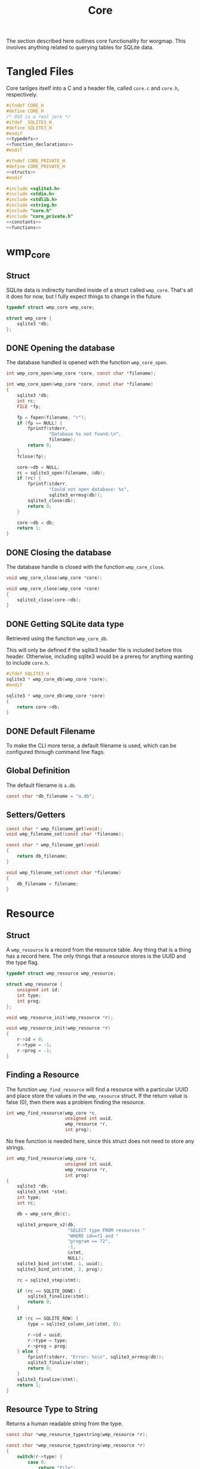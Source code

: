 #+TITLE: Core
The section described here outlines core functionality for
worgmap. This involves anything related to querying tables
for SQLite data.
* Tangled Files
Core tanlges itself into a C and a header file, called
=core.c= and =core.h=, respectively.
#+NAME: core.h
#+BEGIN_SRC c :tangle core.h
#ifndef CORE_H
#define CORE_H
/* OSX is a real jerk */
#ifdef _SQLITE3_H_
#define SQLITE3_H
#endif
<<typedefs>>
<<function_declarations>>
#endif
#+END_SRC
#+NAME: core_private.h
#+BEGIN_SRC c :tangle core_private.h
#ifndef CORE_PRIVATE_H
#define CORE_PRIVATE_H
<<structs>>
#endif
#+END_SRC
#+NAME: core.c
#+BEGIN_SRC c :tangle core.c
#include <sqlite3.h>
#include <stdio.h>
#include <stdlib.h>
#include <string.h>
#include "core.h"
#include "core_private.h"
<<constants>>
<<functions>>
#+END_SRC
* wmp_core
** Struct
SQLite data is indirectly handled inside of a struct called
=wmp_core=. That's all it does for now, but I fully expect
things to change in the future.

#+NAME: typedefs
#+BEGIN_SRC c
typedef struct wmp_core wmp_core;
#+END_SRC

#+NAME: structs
#+BEGIN_SRC c
struct wmp_core {
    sqlite3 *db;
};
#+END_SRC
** DONE Opening the database
CLOSED: [2019-08-31 Sat 06:09]
The database handled is opened with the function
=wmp_core_open=.
#+NAME: function_declarations
#+BEGIN_SRC c
int wmp_core_open(wmp_core *core, const char *filename);
#+END_SRC
#+NAME: functions
#+BEGIN_SRC c
int wmp_core_open(wmp_core *core, const char *filename)
{
    sqlite3 *db;
    int rc;
    FILE *fp;

    fp = fopen(filename, "r");
    if (fp == NULL) {
        fprintf(stderr,
                "Database %s not found.\n",
                filename);
        return 0;
    }
    fclose(fp);

    core->db = NULL;
    rc = sqlite3_open(filename, &db);
    if (rc) {
        fprintf(stderr,
                "Could not open database: %s",
                sqlite3_errmsg(db));
        sqlite3_close(db);
        return 0;
    }

    core->db = db;
    return 1;
}
#+END_SRC
** DONE Closing the database
CLOSED: [2019-08-31 Sat 06:10]
The database handle is closed with the function
=wmp_core_close=.
#+NAME: function_declarations
#+BEGIN_SRC c
void wmp_core_close(wmp_core *core);
#+END_SRC
#+NAME: functions
#+BEGIN_SRC c
void wmp_core_close(wmp_core *core)
{
    sqlite3_close(core->db);
}
#+END_SRC
** DONE Getting SQLite data type
CLOSED: [2019-08-31 Sat 06:13]
Retrieved using the function =wmp_core_db=.

This will only be defined if the sqlite3 header
file is included before this header. Otherwise,
including sqlite3 would be a prereq for anything
wanting to include =core.h=.
#+NAME: function_declarations
#+BEGIN_SRC c
#ifdef SQLITE3_H
sqlite3 * wmp_core_db(wmp_core *core);
#endif
#+END_SRC
#+NAME: functions
#+BEGIN_SRC c
sqlite3 * wmp_core_db(wmp_core *core)
{
    return core->db;
}
#+END_SRC
** DONE Default Filename
CLOSED: [2019-08-31 Sat 06:21]
To make the CLI more terse, a default filename is used,
which can be configured through command line flags.
** Global Definition
The default filename is =a.db=.
#+NAME: constants
#+BEGIN_SRC c
const char *db_filename = "a.db";
#+END_SRC
** Setters/Getters
#+NAME: function_declarations
#+BEGIN_SRC c
const char * wmp_filename_get(void);
void wmp_filename_set(const char *filename);
#+END_SRC
#+NAME: functions
#+BEGIN_SRC c
const char * wmp_filename_get(void)
{
    return db_filename;
}

void wmp_filename_set(const char *filename)
{
    db_filename = filename;
}
#+END_SRC
* Resource
** Struct
A =wmp_resource= is a record from the resource table.
Any thing that is a thing has a record here. The only things
that a resource stores is the UUID and the type flag.
#+NAME: typedefs
#+BEGIN_SRC c
typedef struct wmp_resource wmp_resource;
#+END_SRC
#+NAME: structs
#+BEGIN_SRC c
struct wmp_resource {
    unsigned int id;
    int type;
    int prog;
};
#+END_SRC
#+NAME: function_declarations
#+BEGIN_SRC c
void wmp_resource_init(wmp_resource *r);
#+END_SRC
#+NAME: functions
#+BEGIN_SRC c
void wmp_resource_init(wmp_resource *r)
{
    r->id = 0;
    r->type = -1;
    r->prog = -1;
}
#+END_SRC
** Finding a Resource
The function =wmp_find_resource= will find a resource with
a particular UUID and place store the values in the
=wmp_resource= struct. If the return value is false (0),
then there was a problem finding the resource.

#+NAME: function_declarations
#+BEGIN_SRC c
int wmp_find_resource(wmp_core *c,
                      unsigned int uuid,
                      wmp_resource *r,
                      int prog);
#+END_SRC

No free function is needed here, since this struct does
not need to store any strings.

#+NAME: functions
#+BEGIN_SRC c
int wmp_find_resource(wmp_core *c,
                      unsigned int uuid,
                      wmp_resource *r,
                      int prog)
{
    sqlite3 *db;
    sqlite3_stmt *stmt;
    int type;
    int rc;

    db = wmp_core_db(c);

    sqlite3_prepare_v2(db,
                       "SELECT type FROM resources "
                       "WHERE id==?1 and "
                       "program == ?2",
                       -1,
                       &stmt,
                       NULL);
    sqlite3_bind_int(stmt, 1, uuid);
    sqlite3_bind_int(stmt, 2, prog);

    rc = sqlite3_step(stmt);

    if (rc == SQLITE_DONE) {
        sqlite3_finalize(stmt);
        return 0;
    }

    if (rc == SQLITE_ROW) {
        type = sqlite3_column_int(stmt, 0);

        r->id = uuid;
        r->type = type;
        r->prog = prog;
    } else {
        fprintf(stderr, "Error: %s\n", sqlite3_errmsg(db));
        sqlite3_finalize(stmt);
        return 0;
    }
    sqlite3_finalize(stmt);
    return 1;
}
#+END_SRC
** Resource Type to String
Returns a human readable string from the type.
#+NAME: function_declarations
#+BEGIN_SRC c
const char *wmp_resource_typestring(wmp_resource *r);
#+END_SRC
#+NAME: functions
#+BEGIN_SRC c
const char *wmp_resource_typestring(wmp_resource *r)
{
    switch(r->type) {
        case 0:
            return "File";
        case 1:
            return "Block";
        case 2:
            return "Segment";
    }
    return "Unknown";
}
#+END_SRC
** Find last ID of program
The last ID of a program can be reasonably assumed to be
the greatest ID of a program, this can be found using
the =MAX= argument.

#+NAME: function_declarations
#+BEGIN_SRC c
unsigned int wmp_resource_last(wmp_core *c, wmp_resource *r, int prog);
#+END_SRC

#+NAME: functions
#+BEGIN_SRC c
unsigned int wmp_resource_last(wmp_core *c, wmp_resource *r, int prog)
{
    sqlite3 *db;
    sqlite3_stmt *stmt;
    int rc;
    unsigned int last;

    db = wmp_core_db(c);

    last = 0;

    sqlite3_prepare_v2(db,
                       "SELECT MAX(id) from resources "
                       "where program == ?1;",
                       -1,
                       &stmt,
                       NULL);

    sqlite3_bind_int(stmt, 1, prog);

    rc = sqlite3_step(stmt);

    if (rc == SQLITE_DONE) {
        sqlite3_finalize(stmt);
        return 0;
    }

    if (rc == SQLITE_ROW) {
        last = sqlite3_column_int(stmt, 0);
    }

    if (r != NULL) {
        rc = wmp_find_resource(c, last, r, prog);
        if (!rc) last = 0;
    }

    sqlite3_finalize(stmt);

    return last;
}
#+END_SRC
* Segment
** Struct
A =wmp_segment= stores a segment of text from the segment
table.

#+NAME: typedefs
#+BEGIN_SRC c
typedef struct wmp_segment wmp_segment;
#+END_SRC

#+NAME: structs
#+BEGIN_SRC c
struct wmp_segment {
    unsigned int id;
    int type;
    char *str;
    int linum;
    char *filename;
    int nxtseg;
    int prog;
};
#+END_SRC

A =wmp_segment= can be queried by UUID using the function
=wmp_find_segment=. If the return value is false (0), then
there was a problem finding the entry.

The function =wmp_find_segment= allocates memory to store
the segment text as a C-string. Because of this, a segment
must be freed using the function =wmp_segment_free=.
** init
A segment is initialized with =wmp_segment_init=.
#+NAME: function_declarations
#+BEGIN_SRC c
void wmp_segment_init(wmp_segment *s);
#+END_SRC
#+NAME: functions
#+BEGIN_SRC c
void wmp_segment_init(wmp_segment *s)
{
    s->id = 0;
    s->type = -1;
    s->str = NULL;
    s->linum = 0;
    s->filename = NULL;
    s->nxtseg = -1;
    s->prog = -1;
}
#+END_SRC
** Free
#+NAME: function_declarations
#+BEGIN_SRC c
void wmp_segment_free(wmp_segment *s);
#+END_SRC
#+NAME: functions
#+BEGIN_SRC c
void wmp_segment_free(wmp_segment *s)
{
    free(s->str);
    free(s->filename);
}
#+END_SRC
** Find
#+NAME: function_declarations
#+BEGIN_SRC c
int wmp_find_segment(wmp_core *c,
                     unsigned int uuid,
                     wmp_segment *s,
                     int prog);
#+END_SRC
#+NAME: functions
#+BEGIN_SRC c
int wmp_find_segment(wmp_core *c,
                     unsigned int uuid,
                     wmp_segment *s,
                     int prog)
{
    sqlite3 *db;
    sqlite3_stmt *stmt;
    int rc;
    int nbytes;
    const char *str;
    const char *fname;

    db = wmp_core_db(c);

    sqlite3_prepare_v2(db,
                       "SELECT "
                         "type,"
                         "str,"
                         "linum,"
                         "filename,"
                         "next_segment, "
                         "program "
                       "FROM segments "
                       "WHERE(id==?1) AND "
                       "(program==?2) ",
                       -1,
                       &stmt,
                       NULL);
    sqlite3_bind_int(stmt, 1, uuid);
    sqlite3_bind_int(stmt, 2, prog);

    rc = sqlite3_step(stmt);

    if(rc == SQLITE_DONE) {
        sqlite3_finalize(stmt);
        return 0;
    }

    if(rc == SQLITE_ROW) {
        s->id = uuid;
        s->type = sqlite3_column_int(stmt, 0);

        nbytes = sqlite3_column_bytes(stmt, 1);
        s->str = calloc(1, nbytes + 1);
        str = (const char *)sqlite3_column_text(stmt, 1);
        strncpy(s->str, str, nbytes);

        s->linum = sqlite3_column_int(stmt, 2);

        nbytes = sqlite3_column_bytes(stmt, 3);
        s->filename = calloc(1, nbytes + 1);
        fname = (const char *)sqlite3_column_text(stmt, 3);
        strncpy(s->filename, fname, nbytes);

        s->nxtseg = sqlite3_column_int(stmt, 4);
        s->prog = sqlite3_column_int(stmt, 5);
    } else {
        fprintf(stderr, "Error: %s\n", sqlite3_errmsg(db));
        sqlite3_finalize(stmt);
        return 0;
    }
    sqlite3_finalize(stmt);
    return 1;
}
#+END_SRC
* Block
** struct
=wmp_block= stores a reference to a codeblock.
#+NAME: typedefs
#+BEGIN_SRC c
typedef struct wmp_block wmp_block;
#+END_SRC
#+NAME: structs
#+BEGIN_SRC c
struct wmp_block {
    int id;
    int head_segment;
    char *name;
    int prog;
    int nblocks;
    int nsegs;
};
#+END_SRC
** init
It is initialized using =wmp_block_init=.
#+NAME: function_declarations
#+BEGIN_SRC c
void wmp_block_init(wmp_block *b);
#+END_SRC
#+NAME: functions
#+BEGIN_SRC c
void wmp_block_init(wmp_block *b)
{
    b->id = -1;
    b->head_segment = -1;
    b->name = NULL;
    b->prog = -1;
    b->nblocks = -1;
    b->nsegs = -1;
}
#+END_SRC
** free
It is freed using =wmp_block_free=.
#+NAME: function_declarations
#+BEGIN_SRC c
void wmp_block_free(wmp_block *b);
#+END_SRC
#+NAME: functions
#+BEGIN_SRC c
void wmp_block_free(wmp_block *b)
{
    free(b->name);
}
#+END_SRC
** DONE find
CLOSED: [2019-08-31 Sat 09:55]
It is queried using =wmp_find_block=.
#+NAME: function_declarations
#+BEGIN_SRC c
int wmp_find_block(wmp_core *c,
                   unsigned int uuid,
                   wmp_block *b,
                   int prog);
#+END_SRC

#+NAME: functions
#+BEGIN_SRC c
int wmp_find_block(wmp_core *c,
                   unsigned int uuid,
                   wmp_block *b,
                   int prog)
{
    sqlite3 *db;
    sqlite3_stmt *stmt;
    int rc;
    int nbytes;
    const char *str;

    db = wmp_core_db(c);

    sqlite3_prepare_v2(db,
                       "SELECT "
                         "head_segment,"
                         "name, "
                         "program, nblocks, nsegs "
                       "FROM blocks "
                       "WHERE(id==?1) AND "
                       "(program==?2);",
                       -1,
                       &stmt,
                       NULL);
    sqlite3_bind_int(stmt, 1, uuid);
    sqlite3_bind_int(stmt, 2, prog);

    rc = sqlite3_step(stmt);

    if (rc == SQLITE_DONE) {
        sqlite3_finalize(stmt);
        return 0;
    }

    if (rc == SQLITE_ROW) {
        b->id = uuid;
        b->head_segment = sqlite3_column_int(stmt, 0);
        nbytes = sqlite3_column_bytes(stmt, 1);
        b->name = calloc(1, nbytes + 1);
        str = (const char *)sqlite3_column_text(stmt, 1);
        strncpy(b->name, str, nbytes);
        b->prog = sqlite3_column_int(stmt, 2);
        b->nblocks = sqlite3_column_int(stmt, 4);
        b->nsegs = sqlite3_column_int(stmt, 5);
    } else {
        fprintf(stderr, "Error: %s\n", sqlite3_errmsg(db));
        sqlite3_finalize(stmt);
        return 0;
    }
    sqlite3_finalize(stmt);
    return 1;
}
#+END_SRC
** DONE lookup
CLOSED: [2019-08-31 Sat 12:33]
A block can also be found by querying the name via the
function =wmp_lookup_block=.
#+NAME: function_declarations
#+BEGIN_SRC c
int wmp_lookup_block(wmp_core *c,
                     const char *name,
                     wmp_block *b,
                     int prog);
#+END_SRC
#+NAME: functions
#+BEGIN_SRC c
int wmp_lookup_block(wmp_core *c,
                     const char *name,
                     wmp_block *b,
                     int prog)
{
    sqlite3 *db;
    sqlite3_stmt *stmt;
    int rc;
    int nbytes;

    db = wmp_core_db(c);

    sqlite3_prepare_v2(db,
                       "SELECT "
                         "id,"
                         "head_segment, nblocks, nsegs "
                       "FROM blocks "
                       "WHERE(name==?1) AND "
                       "(program == ?2);",
                       -1,
                       &stmt,
                       NULL);
    sqlite3_bind_text(stmt, 1, name, strlen(name), NULL);
    sqlite3_bind_int(stmt, 2, prog);

    rc = sqlite3_step(stmt);

    if(rc == SQLITE_DONE) {
        sqlite3_finalize(stmt);
        return 0;
    }

    if(rc == SQLITE_ROW) {
        b->id = sqlite3_column_int(stmt, 0);
        b->head_segment = sqlite3_column_int(stmt, 1);
        nbytes = strlen(name);
        b->name = calloc(1, nbytes + 1);
        strncpy(b->name, name, nbytes);
        b->prog = prog;
        b->nblocks = sqlite3_column_int(stmt, 2);
        b->nsegs = sqlite3_column_int(stmt, 3);
    } else {
        fprintf(stderr, "Error: %s\n", sqlite3_errmsg(db));
        sqlite3_finalize(stmt);
        return 0;
    }
    sqlite3_finalize(stmt);
    return 1;
}
#+END_SRC
* File
** Struct
A =wmp_file= is a record containing the name of a file to
tangle to.
#+NAME: typedefs
#+BEGIN_SRC c
typedef struct wmp_file wmp_file;
#+END_SRC
#+NAME: structs
#+BEGIN_SRC c
struct wmp_file {
    unsigned int id;
    char *filename;
    int top;
    int next_file;
    int prog;
};
#+END_SRC
** init
It is initialized using =wmp_file_init=.
#+NAME: function_declarations
#+BEGIN_SRC c
void wmp_file_init(wmp_file *f);
#+END_SRC
#+NAME: functions
#+BEGIN_SRC c
void wmp_file_init(wmp_file *f)
{
    f->id = 0;
    f->filename = NULL;
    f->next_file = -1;
    f->prog = -1;
}
#+END_SRC
** Free
It is freed using =wmp_file_free=.
#+NAME: function_declarations
#+BEGIN_SRC c
void wmp_file_free(wmp_file *f);
#+END_SRC
#+NAME: functions
#+BEGIN_SRC c
void wmp_file_free(wmp_file *f)
{
    free(f->filename);
}
#+END_SRC
** Find
It is queried using =wmp_find_file=.
#+NAME: function_declarations
#+BEGIN_SRC c
int wmp_find_file(wmp_core *c,
                  unsigned int uuid,
                  wmp_file *f,
                  int prog);
#+END_SRC
#+NAME: functions
#+BEGIN_SRC c
int wmp_find_file(wmp_core *c,
                  unsigned int uuid,
                  wmp_file *f,
                  int prog)
{
    sqlite3 *db;
    sqlite3_stmt *stmt;
    int rc;
    int nbytes;
    const char *str;

    db = wmp_core_db(c);

    sqlite3_prepare_v2(db,
                       "SELECT "
                         "filename,"
                         "next_file, "
                         "top "
                       "FROM files "
                       "WHERE(id==?1) AND "
                       "(program == ?2);",
                       -1,
                       &stmt,
                       NULL);
    sqlite3_bind_int(stmt, 1, uuid);
    sqlite3_bind_int(stmt, 2, prog);

    rc = sqlite3_step(stmt);

    if(rc == SQLITE_DONE) {
        sqlite3_finalize(stmt);
        return 0;
    }

    if(rc == SQLITE_ROW) {
        f->id = uuid;
        nbytes = sqlite3_column_bytes(stmt, 0);
        f->filename = calloc(1, nbytes + 1);
        f->next_file = sqlite3_column_int(stmt, 1);
        str = (const char *)sqlite3_column_text(stmt, 0);
        strncpy(f->filename, str, nbytes);
        f->top = sqlite3_column_int(stmt, 2);
    } else {
        fprintf(stderr, "Error: %s\n", sqlite3_errmsg(db));
        sqlite3_finalize(stmt);
        return 0;
    }
    sqlite3_finalize(stmt);
    return 1;
}
#+END_SRC
** Lookup
A file can be queried by name directly via the function
=wmp_lookup_file=.

#+NAME: function_declarations
#+BEGIN_SRC c
int wmp_lookup_file(wmp_core *c,
                     const char *filename,
                     wmp_file *f);
#+END_SRC
#+NAME: functions
#+BEGIN_SRC c
int wmp_lookup_file(wmp_core *c,
                     const char *filename,
                     wmp_file *f)
{
    sqlite3 *db;
    sqlite3_stmt *stmt;
    int rc;
    int nbytes;

    db = wmp_core_db(c);

    sqlite3_prepare_v2(db,
                       "SELECT "
                         "id,"
                         "next_file, "
                         "top, "
                         "program "
                       "FROM files "
                       "WHERE(filename==?1);",
                       -1,
                       &stmt,
                       NULL);
    sqlite3_bind_text(stmt, 1,
                      filename, strlen(filename),
                      NULL);

    rc = sqlite3_step(stmt);

    if (rc == SQLITE_DONE) {
        sqlite3_finalize(stmt);
        return 0;
    }

    if (rc == SQLITE_ROW) {
        f->id = sqlite3_column_int(stmt, 0);
        f->next_file = sqlite3_column_int(stmt, 1);
        nbytes = strlen(filename);
        f->filename = calloc(1, nbytes + 1);
        strncpy(f->filename, filename, nbytes);
        f->top = sqlite3_column_int(stmt, 2);
        f->prog = sqlite3_column_int(stmt, 3);
    } else {
        fprintf(stderr, "Error: %s\n", sqlite3_errmsg(db));
        sqlite3_finalize(stmt);
        return 0;
    }
    sqlite3_finalize(stmt);
    return 1;
}
#+END_SRC
** Top File
Gets top file from the files column. Useful if you want to
iterate throught the file list.
#+NAME: function_declarations
#+BEGIN_SRC c
int wmp_file_top(wmp_core *c, wmp_file *f, int prog);
#+END_SRC
#+NAME: functions
#+BEGIN_SRC c
int wmp_file_top(wmp_core *c, wmp_file *f, int prog)
{
    sqlite3 *db;
    sqlite3_stmt *stmt;
    int rc;
    int nbytes;
    const char *filename;

    db = wmp_core_db(c);

    sqlite3_prepare_v2(db,
                       "SELECT "
                         "id,"
                         "filename,"
                         "next_file, "
                         "top "
                       "FROM files "
                       "WHERE (program == ?1) "
                       "LIMIT 1;",
                       -1,
                       &stmt,
                       NULL);
    sqlite3_bind_int(stmt, 1, prog);
    rc = sqlite3_step(stmt);

    if(rc == SQLITE_DONE) {
        sqlite3_finalize(stmt);
        return 0;
    }

    if(rc == SQLITE_ROW) {
        f->id = sqlite3_column_int(stmt, 0);
        f->next_file = sqlite3_column_int(stmt, 2);
        nbytes = sqlite3_column_bytes(stmt, 1);
        f->filename = calloc(1, nbytes + 1);
        filename = (const char *)sqlite3_column_text(stmt, 1);
        strncpy(f->filename, filename, nbytes);
        f->top = sqlite3_column_int(stmt, 2);
    } else {
        fprintf(stderr, "Error: %s\n", sqlite3_errmsg(db));
        sqlite3_finalize(stmt);
        return 0;
    }
    sqlite3_finalize(stmt);
    return 1;
}
#+END_SRC
* Block Ref
** Struct
Known as =wmp_blkref=.
#+NAME: typedefs
#+BEGIN_SRC c
typedef struct wmp_blkref wmp_blkref;
#+END_SRC
#+NAME: structs
#+BEGIN_SRC c
struct wmp_blkref {
    unsigned int id;
    int ref;
    char *section;
    char *filename;
    int linum;
    int next;
    int prog;
};
#+END_SRC
** init
#+NAME: function_declarations
#+BEGIN_SRC c
void wmp_blkref_init(wmp_blkref *br);
#+END_SRC
#+NAME: functions
#+BEGIN_SRC c
void wmp_blkref_init(wmp_blkref *br)
{
    br->id = -1;
    br->ref = -1;
    br->section = NULL;
    br->filename = NULL;
    br->linum = -1;
    br->next = -1;
    br->prog = -1;
}
#+END_SRC
** Free
It is freed using =wmp_blkref_free=.
#+NAME: function_declarations
#+BEGIN_SRC c
void wmp_blkref_free(wmp_blkref *br);
#+END_SRC
#+NAME: functions
#+BEGIN_SRC c
void wmp_blkref_free(wmp_blkref *br)
{
    if (br->filename != NULL) free(br->filename);
    if (br->section != NULL) free(br->section);
}
#+END_SRC
** Find
Just get the blkref data, given an id and program number.
#+NAME: function_declarations
#+BEGIN_SRC c
int wmp_blkref_find(wmp_core *c,
                    unsigned int id,
                    wmp_blkref *br,
                    int prog);
#+END_SRC

#+NAME: functions
#+BEGIN_SRC c
int wmp_blkref_find(wmp_core *c,
                    unsigned int id,
                    wmp_blkref *br,
                    int prog)
{
    sqlite3 *db;
    int rc;
    sqlite3_stmt *stmt;

    rc = 0;

    db = wmp_core_db(c);

    sqlite3_prepare_v2(db,
                       "SELECT "
                         "id, "
                         "ref, "
                         "section, "
                         "filename, "
                         "linum, "
                         "next, "
                         "program "
                       "FROM blkref "
                       "WHERE(id== ?1) AND "
                       "(program == ?2);"
                       ,
                       -1,
                       &stmt,
                       NULL);
    sqlite3_bind_int(stmt, 1, id);
    sqlite3_bind_int(stmt, 2, prog);

    rc = sqlite3_step(stmt);

    if (rc == SQLITE_ROW) {
        int nbytes;
        const char *sec;
        const char *fname;
        br->id = sqlite3_column_int(stmt, 0);
        br->ref = sqlite3_column_int(stmt, 1);

        nbytes = sqlite3_column_bytes(stmt, 2);
        br->section = calloc(1, nbytes + 1);
        sec = (const char *)sqlite3_column_text(stmt, 2);
        strncpy(br->section, sec, nbytes);

        nbytes = sqlite3_column_bytes(stmt, 3);
        br->filename = calloc(1, nbytes + 1);
        fname = (const char *)sqlite3_column_text(stmt, 3);
        strncpy(br->filename, fname, nbytes);

        br->linum = sqlite3_column_int(stmt, 4);

        br->next = sqlite3_column_int(stmt, 5);

        br->prog = sqlite3_column_int(stmt, 6);

        rc = 1;
    } else {
        fprintf(stderr, "Error: %s\n", sqlite3_errmsg(db));
        rc = 0;
    }

    sqlite3_finalize(stmt);
    return rc;
}
#+END_SRC
** Lookup
This function is interesting because it is only possible to
do with a SQL query; Worgle has no way of doing this
internally in C.

Due to the SQL-yness of this operation, this functionality
needs to be broken up into 2 parts.

The first part sets up the SQLite query. This creats a
=sqlite3_stmt=.

#+NAME: function_declarations
#+BEGIN_SRC c
#ifdef SQLITE3_H
<<blkref_funcdefs>>
#endif
#+END_SRC

#+NAME: blkref_funcdefs
#+BEGIN_SRC c
int wmp_blkref_lookup_setup(wmp_core *core,
                            const char *name,
                            int prog,
                            sqlite3_stmt **pstmt);
#+END_SRC

#+NAME: functions
#+BEGIN_SRC c
int wmp_blkref_lookup_setup(wmp_core *core,
                            const char *name,
                            int prog,
                            sqlite3_stmt **pstmt)
{
    sqlite3 *db;
    int rc;
    wmp_block b;

    wmp_block_init(&b);
    rc = wmp_lookup_block(core, name, &b, prog);

    if (!rc) return rc;

    db = wmp_core_db(core);

    sqlite3_prepare_v2(db,
                       "SELECT "
                         "id, "
                         "ref, "
                         "section, "
                         "filename, "
                         "linum, "
                         "next, "
                         "program "
                       "FROM blkref "
                       "WHERE(program == ?1) AND "
                       "(ref == ?2);"
                       ,
                       -1,
                       pstmt,
                       NULL);
    sqlite3_bind_int(*pstmt, 1, prog);
    sqlite3_bind_int(*pstmt, 2, b.id);
    wmp_block_free(&b);

    return 1;
}
#+END_SRC

The second part steps through the query and gets called
until there are no more values to return.

#+NAME: blkref_funcdefs
#+BEGIN_SRC c
int wmp_blkref_lookup_step(wmp_core *core,
                           sqlite3_stmt *stmt,
                           wmp_blkref *br);
#+END_SRC

#+NAME: functions
#+BEGIN_SRC c
int wmp_blkref_lookup_step(wmp_core *core,
                           sqlite3_stmt *stmt,
                           wmp_blkref *br)
{
    int rc;

    rc = sqlite3_step(stmt);

    if (rc == SQLITE_DONE) {
        wmp_blkref_free(br);
        sqlite3_finalize(stmt);
        return 0;
    }

    if (rc == SQLITE_ROW) {
        int nbytes;
        const char *sec;
        const char *fname;
        wmp_blkref_free(br);
        br->id = sqlite3_column_int(stmt, 0);
        br->ref = sqlite3_column_int(stmt, 1);

        nbytes = sqlite3_column_bytes(stmt, 2);
        br->section = calloc(1, nbytes + 1);
        sec = (const char *)sqlite3_column_text(stmt, 2);
        strncpy(br->section, sec, nbytes);

        nbytes = sqlite3_column_bytes(stmt, 3);
        br->filename = calloc(1, nbytes + 1);
        fname = (const char *)sqlite3_column_text(stmt, 3);
        strncpy(br->filename, fname, nbytes);

        br->linum = sqlite3_column_int(stmt, 4);

        br->next = sqlite3_column_int(stmt, 5);

        br->prog = sqlite3_column_int(stmt, 6);
    } else {
        sqlite3 *db;

        db = wmp_core_db(core);
        fprintf(stderr, "Error: %s\n", sqlite3_errmsg(db));
        sqlite3_finalize(stmt);
        return 0;
    }

    return 1;
}
#+END_SRC
** TODO Code Block Regeneration
This operation will reproduce a portion of a code block,
referred to as a =subblock=, given a block reference. This
will return the code in the subblock as an array of segments.

From the block reference, retrieve the block, and
the previous and next subblocks (if they exist). These will
be needed later on.

The number of segments in the subblock is derived from
=segoff=, or the segment offset. The segment offset stores
the starting segment position relative to the block.
Subtracting =segoff= of the next subblock will get the size.

The first segment is derived from =prev_lastseg=. It holds
the id of the last segment of the previous block. Getting
the =next= id from this segment will get the first segment
of the subblock. If there is no next block, the offset
can be subtracted from the total number of segments in the
top-level block. The output segment list is then allocated
with this value.

After the first segment and total number of segments is
found, the rest of the procedure works like a linked list
operation, with each segment entry has a ID value pointing
to the next segment. The contents of each segment get copied
to their respective position in the segment list.

Since the segment list is dynamically allocated, it must be
freed explicitly.
* Block Search
Under the hood, this performs a SQL query in the blocks
table for any block matching a keyword, and returns the
a blocks that match it.

It's a two step function: setup and step. The last step
will automatically clean.

#+NAME: function_declarations
#+BEGIN_SRC c
#ifdef SQLITE3_H
<<blksearch_funcdefs>>
#endif
#+END_SRC
** Setup
#+NAME: blksearch_funcdefs
#+BEGIN_SRC c
int wmp_blksearch_setup(wmp_core *core,
                        const char *name,
                        sqlite3_stmt **pstmt);
#+END_SRC

#+NAME: functions
#+BEGIN_SRC c
int wmp_blksearch_setup(wmp_core *core,
                        const char *name,
                        sqlite3_stmt **pstmt)
{
    sqlite3 *db;

    db = wmp_core_db(core);

    sqlite3_prepare_v2(db,
                       "SELECT "
                         "id, "
                         "head_segment, "
                         "name, "
                         "program "
                       "FROM blocks "
                       "WHERE name LIKE ?1;"
                       ,
                       -1,
                       pstmt,
                       NULL);

    sqlite3_bind_text(*pstmt, 1, name, strlen(name), NULL);
    return 1;
}
#+END_SRC

#+NAME: blksearch_funcdefs
#+BEGIN_SRC c
int wmp_blksearch_step(wmp_core *core,
                       sqlite3_stmt *stmt,
                       wmp_block *blk);
#+END_SRC

#+NAME: functions
#+BEGIN_SRC c
int wmp_blksearch_step(wmp_core *core,
                       sqlite3_stmt *stmt,
                       wmp_block *blk)
{
    int rc;

    rc = sqlite3_step(stmt);

    if (rc == SQLITE_DONE) {
        wmp_block_free(blk);
        sqlite3_finalize(stmt);
        return 0;
    }

    if (rc == SQLITE_ROW) {
        int nbytes;
        const char *name;
        wmp_block_free(blk);

        blk->id = sqlite3_column_int(stmt, 0);

        blk->head_segment = sqlite3_column_int(stmt, 1);

        nbytes = sqlite3_column_bytes(stmt, 2);
        blk->name = calloc(1, nbytes + 1);
        name = (const char *)sqlite3_column_text(stmt, 2);
        strncpy(blk->name, name, nbytes);

        blk->prog = sqlite3_column_int(stmt, 3);
    } else {
        sqlite3 *db;

        db = wmp_core_db(core);
        fprintf(stderr, "Error: %s\n", sqlite3_errmsg(db));
        sqlite3_finalize(stmt);
        return 0;
    }

    return 1;
}
#+END_SRC
* Header
Gets header information.
** struct
#+NAME: typedefs
#+BEGIN_SRC c
typedef struct wmp_header wmp_header;
#+END_SRC
#+NAME: structs
#+BEGIN_SRC c
struct wmp_header {
    int prog;
    int id;
    char *section;
    int level;
    char *name;
    char *filename;
    int linum;
    int next;
};
#+END_SRC
** init
#+NAME: function_declarations
#+BEGIN_SRC c
void wmp_header_init(wmp_header *h);
#+END_SRC
#+NAME: functions
#+BEGIN_SRC c
void wmp_header_init(wmp_header *h)
{
    h->prog = -1;
    h->id = -1;
    h->section = NULL;
    h->level = -1;
    h->name = NULL;
    h->filename = NULL;
    h->linum = -1;
    h->next = -1;
}
#+END_SRC
** free
#+NAME: function_declarations
#+BEGIN_SRC c
void wmp_header_free(wmp_header *h);
#+END_SRC
#+NAME: functions
#+BEGIN_SRC c
void wmp_header_free(wmp_header *h)
{
    if (h->section != NULL) {
        free(h->section);
        h->section = NULL;
    }

    if (h->name != NULL) {
        free(h->name);
        h->name = NULL;
    }

    if (h->filename != NULL) {
        free(h->filename);
        h->filename = NULL;
    }
}
#+END_SRC
** find
#+NAME: function_declarations
#+BEGIN_SRC c
int wmp_header_find(wmp_core *c,
                    unsigned int uuid,
                    wmp_header *h,
                    int prog);
#+END_SRC

#+NAME: functions
#+BEGIN_SRC c
int wmp_header_find(wmp_core *c,
                    unsigned int uuid,
                    wmp_header *h,
                    int prog)
{
    sqlite3 *db;
    sqlite3_stmt *stmt;
    int rc;

    db = wmp_core_db(c);

    sqlite3_prepare_v2(db,
                       "SELECT "
                         "program, "
                         "id, "
                         "section, "
                         "level, "
                         "name , "
                         "filename , "
                         "linum , "
                         "next "
                       "FROM headers "
                       "WHERE(id==?1) AND "
                       "(program==?2);",
                       -1,
                       &stmt,
                       NULL);
    sqlite3_bind_int(stmt, 1, uuid);
    sqlite3_bind_int(stmt, 2, prog);

    rc = sqlite3_step(stmt);

    if (rc == SQLITE_DONE) {
        sqlite3_finalize(stmt);
        return 0;
    }

    if (rc == SQLITE_ROW) {
        h->prog = sqlite3_column_int(stmt, 0);
        h->id = sqlite3_column_int(stmt, 1);

        {
            int nbytes;
            const char *str;
            nbytes = sqlite3_column_bytes(stmt, 2);
            h->section = calloc(1, nbytes + 1);
            str = (const char *)sqlite3_column_text(stmt, 2);
            strncpy(h->section, str, nbytes);
        }

        h->level = sqlite3_column_int(stmt, 3);

        {
            int nbytes;
            const char *str;
            nbytes = sqlite3_column_bytes(stmt, 4);
            h->name = calloc(1, nbytes + 1);
            str = (const char *)sqlite3_column_text(stmt, 4);
            strncpy(h->name, str, nbytes);
        }

        {
            int nbytes;
            const char *str;
            nbytes = sqlite3_column_bytes(stmt, 5);
            h->filename = calloc(1, nbytes + 1);
            str = (const char *)sqlite3_column_text(stmt, 5);
            strncpy(h->filename, str, nbytes);
        }

        h->linum = sqlite3_column_int(stmt, 6);
        h->next = sqlite3_column_int(stmt, 7);
    } else {
        fprintf(stderr, "Error: %s\n", sqlite3_errmsg(db));
        sqlite3_finalize(stmt);
        return 0;
    }
    sqlite3_finalize(stmt);
    return 1;
}
#+END_SRC
** get top header
Finds the topmost header in a program. This is assumed
to be header chunk smallest ID.

This can be done with the following SQL query:

#+BEGIN_SRC sqlite
SELECT MIN(id) from headers where program == prog;
#+END_SRC

Where =prog= is the program id.

From there =wmp_header_find= can be called as usual.

#+NAME: function_declarations
#+BEGIN_SRC c
unsigned int wmp_header_top(wmp_core *c, wmp_header *h, int prog);
#+END_SRC

#+NAME: functions
#+BEGIN_SRC c
unsigned int wmp_header_top(wmp_core *c, wmp_header *h, int prog)
{
    sqlite3 *db;
    sqlite3_stmt *stmt;
    int rc;
    int top;

    db = wmp_core_db(c);

    top = 0;

    sqlite3_prepare_v2(db,
                       "SELECT MIN(id) from headers "
                       "where program == ?1;",
                       -1,
                       &stmt,
                       NULL);

    sqlite3_bind_int(stmt, 1, prog);

    rc = sqlite3_step(stmt);

    if (rc == SQLITE_DONE) {
        sqlite3_finalize(stmt);
        return 0;
    }

    if (rc == SQLITE_ROW) {
        top = sqlite3_column_int(stmt, 0);
    }

    sqlite3_finalize(stmt);

    if (h != NULL) {
        rc = wmp_header_find(c, top, h, prog);
        if (!rc) top = 0;
    }

    return top;
}
#+END_SRC
* Content
Gets content information.
** struct
#+NAME: typedefs
#+BEGIN_SRC c
typedef struct wmp_content wmp_content;
#+END_SRC
#+NAME: structs
#+BEGIN_SRC c
struct wmp_content {
    int prog;
    int id;
    char *section;
    char *filename;
    int linum;
    char *content;
    int next;
};
#+END_SRC
** init
#+NAME: function_declarations
#+BEGIN_SRC c
void wmp_content_init(wmp_content *c);
#+END_SRC
#+NAME: functions
#+BEGIN_SRC c
void wmp_content_init(wmp_content *c)
{
    c->prog = -1;
    c->id = -1;
    c->section = NULL;
    c->filename = NULL;
    c->linum = -1;
    c->content = NULL;
    c->next = -1;
}
#+END_SRC
** free
#+NAME: function_declarations
#+BEGIN_SRC c
void wmp_content_free(wmp_content *c);
#+END_SRC
#+NAME: functions
#+BEGIN_SRC c
void wmp_content_free(wmp_content *c)
{
    if (c->section != NULL) {
        free(c->section);
        c->section = NULL;
    }

    if (c->content != NULL) {
        free(c->content);
        c->content = NULL;
    }

    if (c->filename != NULL) {
        free(c->filename);
        c->filename = NULL;
    }
}
#+END_SRC
** find
#+NAME: function_declarations
#+BEGIN_SRC c
int wmp_content_find(wmp_core *c,
                     unsigned int uuid,
                     wmp_content *cnt,
                     int prog);
#+END_SRC

#+NAME: functions
#+BEGIN_SRC c
int wmp_content_find(wmp_core *c,
                     unsigned int uuid,
                     wmp_content *cnt,
                     int prog)
{
    sqlite3 *db;
    sqlite3_stmt *stmt;
    int rc;

    db = wmp_core_db(c);

    sqlite3_prepare_v2(db,
                       "SELECT "
                         "program, "
                         "id, "
                         "section, "
                         "filename , "
                         "linum , "
                         "content , "
                         "next "
                       "FROM content "
                       "WHERE(id==?1) AND "
                       "(program==?2);",
                       -1,
                       &stmt,
                       NULL);
    sqlite3_bind_int(stmt, 1, uuid);
    sqlite3_bind_int(stmt, 2, prog);

    rc = sqlite3_step(stmt);

    if (rc == SQLITE_DONE) {
        sqlite3_finalize(stmt);
        return 0;
    }

    if (rc == SQLITE_ROW) {
        cnt->prog = sqlite3_column_int(stmt, 0);
        cnt->id = sqlite3_column_int(stmt, 1);

        {
            int nbytes;
            const char *str;
            nbytes = sqlite3_column_bytes(stmt, 2);
            cnt->section = calloc(1, nbytes + 1);
            str = (const char *)sqlite3_column_text(stmt, 2);
            strncpy(cnt->section , str, nbytes);
        }

        {
            int nbytes;
            const char *str;
            nbytes = sqlite3_column_bytes(stmt, 3);
            cnt->filename = calloc(1, nbytes + 1);
            str = (const char *)sqlite3_column_text(stmt, 3);
            strncpy(cnt->filename, str, nbytes);
        }

        cnt->linum = sqlite3_column_int(stmt, 4);


        {
            int nbytes;
            const char *str;
            nbytes = sqlite3_column_bytes(stmt, 5);
            cnt->content = calloc(1, nbytes + 1);
            str = (const char *)sqlite3_column_text(stmt, 5);
            strncpy(cnt->content, str, nbytes);
        }

        cnt->next = sqlite3_column_int(stmt, 6);
    } else {
        fprintf(stderr, "Error: %s\n", sqlite3_errmsg(db));
        sqlite3_finalize(stmt);
        return 0;
    }
    sqlite3_finalize(stmt);
    return 1;
}
#+END_SRC
